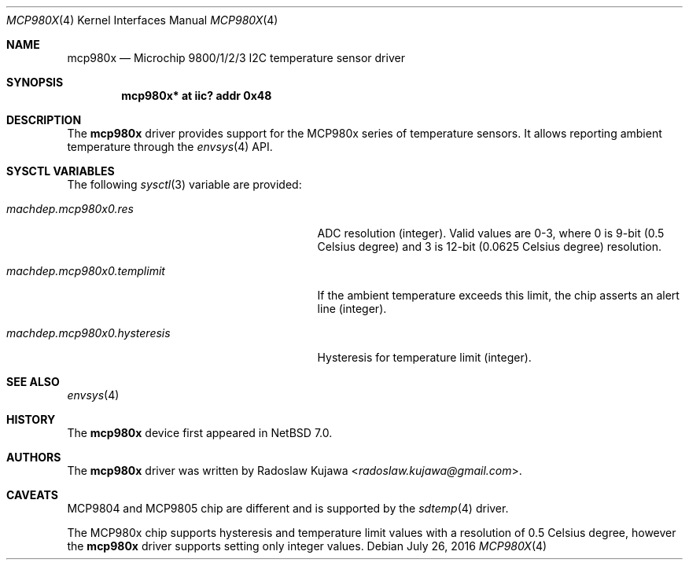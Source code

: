 .\" $NetBSD: mcp980x.4,v 1.5.10.1 2016/08/06 00:19:03 pgoyette Exp $
.\"
.\" Copyright (c) 2013 The NetBSD Foundation, Inc.
.\" All rights reserved.
.\"
.\" This code is derived from software contributed to The NetBSD Foundation
.\" by Radoslaw Kujawa.
.\"
.\" Redistribution and use in source and binary forms, with or without
.\" modification, are permitted provided that the following conditions
.\" are met:
.\" 1. Redistributions of source code must retain the above copyright
.\"    notice, this list of conditions and the following disclaimer.
.\" 2. Redistributions in binary form must reproduce the above copyright
.\"    notice, this list of conditions and the following disclaimer in the
.\"    documentation and/or other materials provided with the distribution.
.\"
.\" THIS SOFTWARE IS PROVIDED BY THE NETBSD FOUNDATION, INC. AND CONTRIBUTORS
.\" ``AS IS'' AND ANY EXPRESS OR IMPLIED WARRANTIES, INCLUDING, BUT NOT LIMITED
.\" TO, THE IMPLIED WARRANTIES OF MERCHANTABILITY AND FITNESS FOR A PARTICULAR
.\" PURPOSE ARE DISCLAIMED.  IN NO EVENT SHALL THE FOUNDATION OR CONTRIBUTORS
.\" BE LIABLE FOR ANY DIRECT, INDIRECT, INCIDENTAL, SPECIAL, EXEMPLARY, OR
.\" CONSEQUENTIAL DAMAGES (INCLUDING, BUT NOT LIMITED TO, PROCUREMENT OF
.\" SUBSTITUTE GOODS OR SERVICES; LOSS OF USE, DATA, OR PROFITS; OR BUSINESS
.\" INTERRUPTION) HOWEVER CAUSED AND ON ANY THEORY OF LIABILITY, WHETHER IN
.\" CONTRACT, STRICT LIABILITY, OR TORT (INCLUDING NEGLIGENCE OR OTHERWISE)
.\" ARISING IN ANY WAY OUT OF THE USE OF THIS SOFTWARE, EVEN IF ADVISED OF THE
.\" POSSIBILITY OF SUCH DAMAGE.
.\"
.Dd July 26, 2016
.Dt MCP980X 4
.Os
.Sh NAME
.Nm mcp980x
.Nd Microchip 9800/1/2/3 I2C temperature sensor driver
.Sh SYNOPSIS
.Cd "mcp980x* at iic? addr 0x48"
.Sh DESCRIPTION
The
.Nm
driver provides support for the MCP980x series of temperature sensors.
It allows reporting ambient temperature through the
.Xr envsys 4
API.
.Sh SYSCTL VARIABLES
The following
.Xr sysctl 3
variable are provided:
.Bl -tag -width machdep.mcp980x0.hysteresis
.It Va machdep.mcp980x0.res
ADC resolution (integer).
Valid values are 0-3, where 0 is 9-bit (0.5 Celsius degree) and 3 is 12-bit
(0.0625 Celsius degree) resolution.
.It Va machdep.mcp980x0.templimit
If the ambient temperature exceeds this limit, the chip asserts an alert line
(integer).
.It Va machdep.mcp980x0.hysteresis
Hysteresis for temperature limit (integer).
.El
.Sh SEE ALSO
.Xr envsys 4
.Sh HISTORY
The
.Nm
device first appeared in
.Nx 7.0 .
.Sh AUTHORS
.An -nosplit
The
.Nm
driver was written by
.An Radoslaw Kujawa Aq Mt radoslaw.kujawa@gmail.com .
.Sh CAVEATS
MCP9804 and MCP9805 chip are different and is supported by the
.Xr sdtemp 4
driver.
.Pp
The MCP980x chip supports hysteresis and temperature limit values with a
resolution of 0.5 Celsius degree, however the
.Nm
driver supports setting only integer values.
